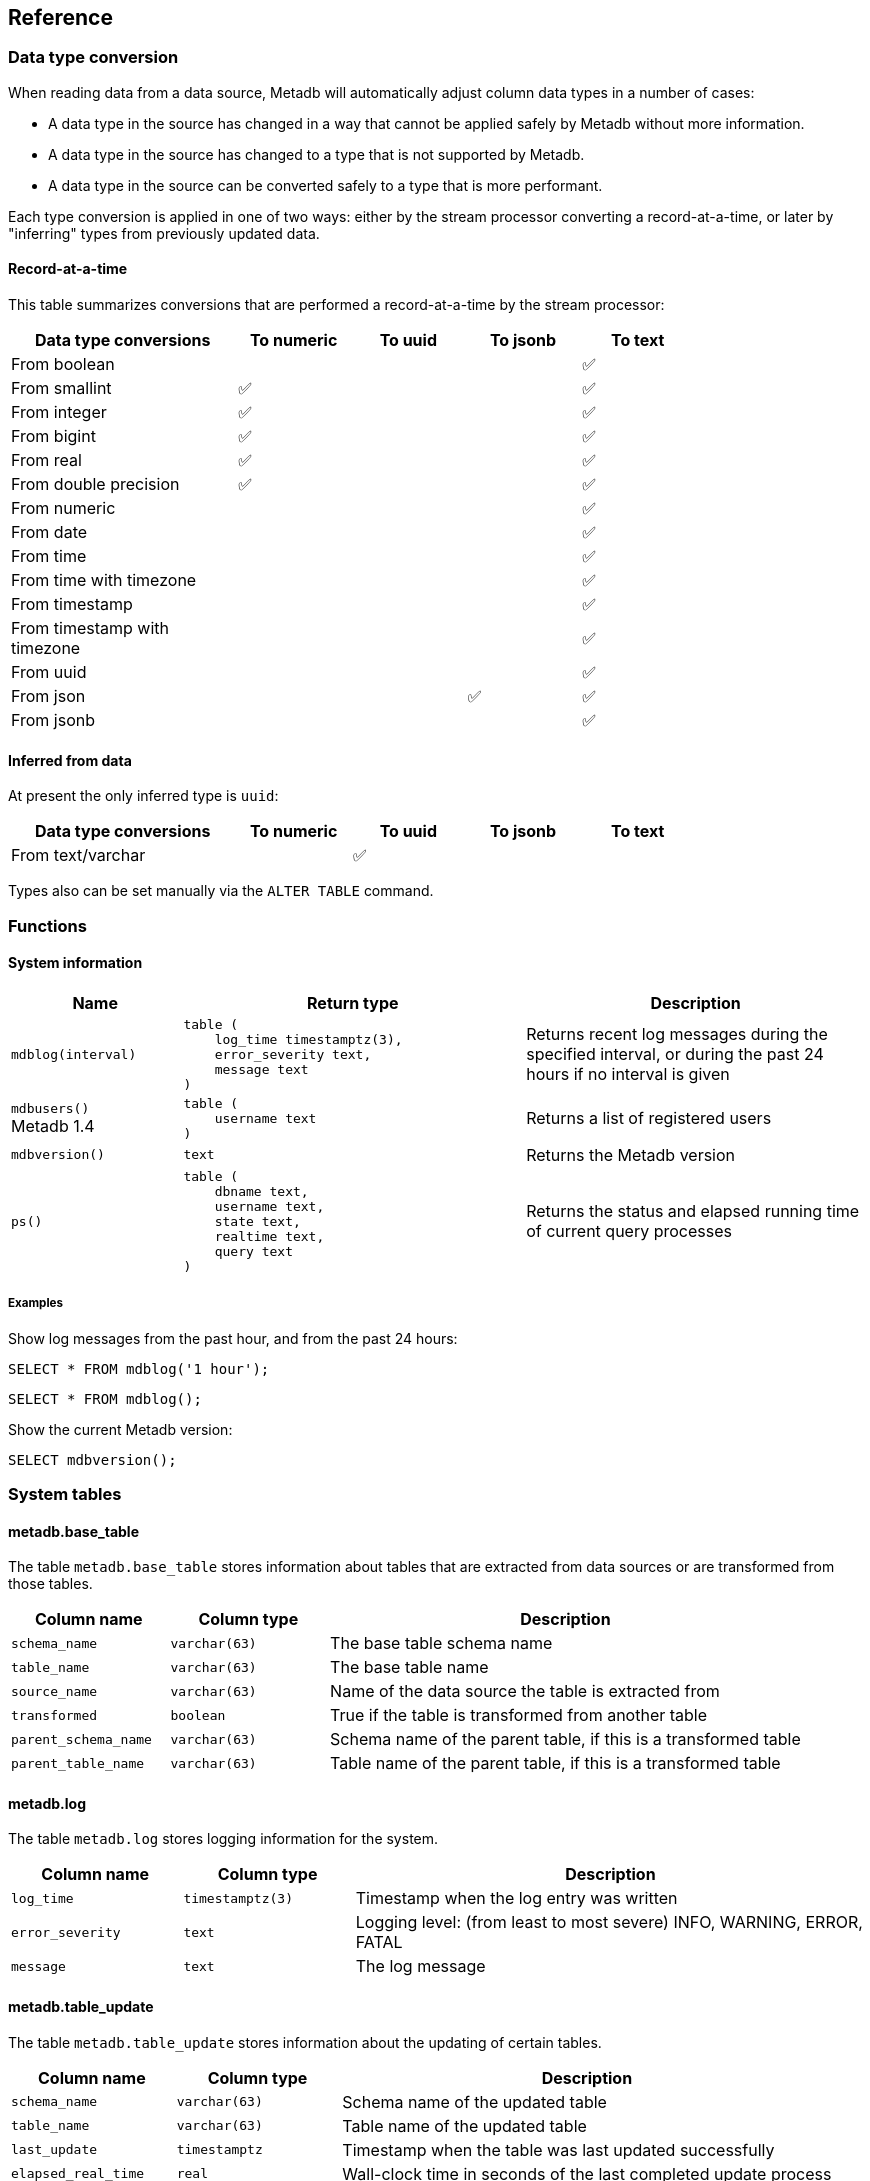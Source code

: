 == Reference

=== Data type conversion

When reading data from a data source, Metadb will automatically adjust
column data types in a number of cases:

* A data type in the source has changed in a way that cannot be
  applied safely by Metadb without more information.

* A data type in the source has changed to a type that is not
  supported by Metadb.

* A data type in the source can be converted safely to a type that is
  more performant.

Each type conversion is applied in one of two ways: either by the
stream processor converting a record-at-a-time, or later by
"inferring" types from previously updated data.

==== Record-at-a-time

This table summarizes conversions that are performed a
record-at-a-time by the stream processor:

[width=80%]
[%header,cols="2,^1,^1,^1,^1"]
|===
|*Data type conversions*
^|*To numeric*
^|*To uuid*
^|*To jsonb*
^|*To text*

|From boolean
|
|
|
|✅

|From smallint
|✅
|
|
|✅

|From integer
|✅
|
|
|✅

|From bigint
|✅
|
|
|✅

|From real
|✅
|
|
|✅

|From double precision
|✅
|
|
|✅

|From numeric
|
|
|
|✅

|From date
|
|
|
|✅

|From time
|
|
|
|✅

|From time with timezone
|
|
|
|✅

|From timestamp
|
|
|
|✅

|From timestamp with timezone
|
|
|
|✅

|From uuid
|
|
|
|✅

|From json
|
|
|✅
|✅

|From jsonb
|
|
|
|✅
|===

==== Inferred from data

At present the only inferred type is `uuid`:

[width=80%]
[%header,cols="2,^1,^1,^1,^1"]
|===
|*Data type conversions*
^|*To numeric*
^|*To uuid*
^|*To jsonb*
^|*To text*

|From text/varchar
|
|✅
|
|
|===

Types also can be set manually via the `ALTER TABLE` command.

=== Functions

==== System information

[%header,cols="1,2l,2"]
|===
|Name
|Return type
|Description

|`mdblog(interval)`
|table (
    log_time timestamptz(3),
    error_severity text,
    message text
)
|Returns recent log messages during the specified interval, or during
 the past 24 hours if no interval is given

|`mdbusers()` +
[.aqua-background]#Metadb 1.4#
|table (
    username text
)
|Returns a list of registered users

|`mdbversion()`
|text
|Returns the Metadb version

|`ps()`
|table (
    dbname text,
    username text,
    state text,
    realtime text,
    query text
)
|Returns the status and elapsed running time of current query
 processes
|===

[discrete]
===== Examples

Show log messages from the past hour, and from the past 24 hours:

----
SELECT * FROM mdblog('1 hour');
----
----
SELECT * FROM mdblog();
----

Show the current Metadb version:

----
SELECT mdbversion();
----

=== System tables

==== metadb.base_table

The table `metadb.base_table` stores information about tables that are
extracted from data sources or are transformed from those tables.

[%header,cols="1,1l,3"]
|===
|Column name
|Column type
|Description

|`schema_name`
|varchar(63)
|The base table schema name

|`table_name`
|varchar(63)
|The base table name

|`source_name`
|varchar(63)
|Name of the data source the table is extracted from

|`transformed`
|boolean
|True if the table is transformed from another table

|`parent_schema_name`
|varchar(63)
|Schema name of the parent table, if this is a transformed table

|`parent_table_name`
|varchar(63)
|Table name of the parent table, if this is a transformed table
|===

==== metadb.log

The table `metadb.log` stores logging information for the system.

[%header,cols="1l,1l,3"]
|===
|Column name
|Column type
|Description

|log_time
|timestamptz(3)
|Timestamp when the log entry was written

|error_severity
|text
|Logging level: (from least to most severe) INFO, WARNING, ERROR,
 FATAL

|message
|text
|The log message
|===

==== metadb.table_update

The table `metadb.table_update` stores information about the updating
of certain tables.

[%header,cols="1,1l,3"]
|===
|Column name
|Column type
|Description

|`schema_name`
|varchar(63)
|Schema name of the updated table

|`table_name`
|varchar(63)
|Table name of the updated table

|`last_update`
|timestamptz
|Timestamp when the table was last updated successfully

|`elapsed_real_time`
|real
|Wall-clock time in seconds of the last completed update process
|===

=== Configuration parameters

[.aqua-background]#Metadb 1.4#

==== external_sql_folio

The `external_sql_folio` parameter sets the Git reference in the
folio-analytics repository to be used for running external SQL.

For example:

----
ALTER SYSTEM SET external_sql_folio = 'refs/tags/v1.8.0';
----

==== external_sql_reshare

The `external_sql_reshare` parameter sets the Git reference in the
folio-reshare repository to be used for running external SQL.

==== kafka_sync_concurrency

The `kafka_sync_concurrency` parameter sets the number of concurrent
Kafka consumers that will run simultaneously during data source
synchronization.  The default is 1.  At present the recommended value
is 1.  This parameter requires restarting the server before it will
take effect.

=== External SQL directives

Metadb allows scheduling external SQL files to run on a regular basis.
At present this feature is enabled automatically when the "folio" or
"reshare" module has been specified in the data source.  Details such
as the location of the SQL files and when they are run are currently
hardcoded but will be configurable in the future.

Each SQL statement should be separated from others by an empty line,
and any tables created should not specify a schema name.

Comment lines beginning with `--metadb:` are used for special
directives; each directive should be on a separate line.

It is suggested that each SQL file begin with a `--metadb:table`
directive, followed by an empty line, for example:

----
--metadb:table library_patrons

DROP TABLE IF EXISTS library_patrons;

CREATE TABLE library_patrons AS
SELECT . . . ;
----

==== --metadb:table

The `--metadb:table` directive declares that the SQL file updates a
specific table.  This allows Metadb to report on the status of the
update in the `metadb.table_update` system table.  The directive takes
the form:

----
--metadb:table <table>
----

The specified table should not contain a schema name.

For example:

----
--metadb:table user_group
----

=== Statements

Metadb extends SQL with statements for configuring and administering
the server.  These statements are only available when connecting to
the Metadb server (not the PostgreSQL server for the underlying
database).

==== ALTER DATA SOURCE

Change the configuration of a data source

[source,subs="verbatim,quotes"]
----
ALTER DATA SOURCE `*_source_name_*`
    OPTIONS ( [ ADD | SET | DROP ] *_option_* ['*_value_*'] [, ... ] )
----

[discrete]
===== Description

ALTER DATA SOURCE changes connection settings for a data source.

NOTE: ALTER DATA SOURCE currently requires restarting the server
before it will take effect.

[discrete]
===== Parameters

[frame=none,grid=none,cols="1,2"]
|===
|`*_source_name_*`
|The name of an existing data source.

|`OPTIONS ( [ ADD \| SET \| DROP ] *_option_* ['*_value_*'] [, ... ] )`
|Connection settings and other configuration options for the data
 source.
|===

[discrete]
===== Options

See CREATE DATA SOURCE

[discrete]
===== Examples

Change the consumer group:

----
ALTER DATA SOURCE sensor OPTIONS (SET consumergroup 'metadb_sensor_1');
----

==== ALTER SYSTEM

[.aqua-background]#Metadb 1.4#

Change a server configuration parameter

[source,subs="verbatim,quotes"]
----
ALTER SYSTEM SET `*_configuration_parameter_*` = `*_value_*`
----

[discrete]
===== Description

`ALTER SYSTEM` changes a server configuration parameter setting.  Some
parameters require restarting the server before they will take effect.
See *Reference > Configuration parameters* for documentation of
available parameters.

Configuration values can be displayed via the `LIST config` command.

[discrete]
===== Parameters

[frame=none,grid=none,cols="1,2"]
|===
|`*_configuration_parameter_*`
|Name of a configuration parameter.

|`*_value_*`
|New value of the parameter.  This is always a string constant.
|===

[discrete]
===== Examples

----
ALTER SYSTEM SET kafka_sync_concurrency = '1';
----

==== ALTER TABLE

Change a table definition

[source,subs="verbatim,quotes"]
----
ALTER TABLE `*_table_name_*`
    ALTER COLUMN `*_column_name_*` TYPE `*_data_type_*`
----

[discrete]
===== Description

ALTER TABLE changes the definition of a table that is extracted from a
data source.

NOTE: ALTER TABLE currently requires restarting the server before it
will take effect.

[discrete]
===== Parameters

[frame=none,grid=none,cols="1,2"]
|===
|`*_table_name_*`
|Schema-qualified name of a main table.

|`*_column_name_*`
|Name of a column to alter.

|`*_data_type_*`
|The new data type of the column.  The only type currently supported
 is `uuid`.
|===

[discrete]
===== Examples

Change a column type to `uuid`:

----
ALTER TABLE library.patron__ ALTER COLUMN patrongroup_id TYPE uuid;
----

==== AUTHORIZE

Enable access to tables generated from an external data source

[source,subs="verbatim,quotes"]
----
AUTHORIZE SELECT
    ON ALL TABLES IN DATA SOURCE `*_source_name_*`
    TO `*_user_name_*`
----

[discrete]
===== Description

The AUTHORIZE command grants access to tables.

NOTE: Beginning with Metadb 1.4, the AUTHORIZE command is no longer
supported.  The new GRANT command can be used instead.

NOTE: AUTHORIZE requires restarting the server before it will take
effect.

[discrete]
===== Parameters

[frame=none,grid=none,cols="1,2"]
|===
|`*_source_name_*`
|The name of an existing data source.

|`*_user_name_*`
|An existing user to be granted the authorization.
|===

[discrete]
===== Examples

----
AUTHORIZE SELECT
    ON ALL TABLES IN DATA SOURCE sensor
    TO beatrice;
----

==== CREATE DATA MAPPING

[.aqua-background]#Metadb 1.4#

Define a new mapping for data transformation

[source,subs="verbatim,quotes"]
----
CREATE DATA MAPPING FOR *_mapping_type_*
    FROM TABLE `*_table_name_*` COLUMN `*_column_name_*` PATH '*_object_path_*'
    TO '*_target_identifier_*'
----

[discrete]
===== Description

CREATE DATA MAPPING defines mapping rules for data transformation.
The output of a mapping is written to a new column or table based on
the specified target identifier.

In JSON mapping, the specified path identifies a JSON object or array
to transform.  For example, the path `'$.a.b'` is used to refer to an
object or array named `b` contained within an object or array named
`a`.  The path `'$'` means the outermost enclosing object.  Note that
an object or array will not be transformed unless all of its parents
are also transformed; for example, a mapping from path `'$.a.b'` will
be applied only if mappings are also defined for both the paths
`'$.a'` and `'$'` within the same table and column.

[discrete]
===== Parameters

[frame=none,grid=none,cols="1,2"]
|===
|`*_mapping_type_*`
|The type of data mapping.  The only type currently supported is
 `json`.

|`*_table_name_*`
|The table to transform.

|`*_column_name_*`
|The column to transform.

|`'*_object_path_*'`
|Path to a JSON object or array.

|`'*_target_identifier_*'`
|A short, lowercase identifier to be used in naming the transformed
 data.  It must be unique for the transformed column; in other words,
 no two paths can be mapped to the same target identifier.
|===

[discrete]
===== Examples

Create JSON mappings to transform an object at `$.metadata` and an
array at `$.tags.tagList`:

image::create_data_mapping.png[]

----
CREATE DATA MAPPING FOR json
    FROM TABLE library.inventory__ COLUMN jsondata PATH '$'
    TO 't';

CREATE DATA MAPPING FOR json
    FROM TABLE library.inventory__ COLUMN jsondata PATH '$.metadata'
    TO 'metadata';

CREATE DATA MAPPING FOR json
    FROM TABLE library.inventory__ COLUMN jsondata PATH '$.tags'
    TO 'tags';

CREATE DATA MAPPING FOR json
    FROM TABLE library.inventory__ COLUMN jsondata PATH '$.tags.tagList'
    TO 'taglist';
----

==== CREATE DATA ORIGIN

Define a new data origin

[source,subs="verbatim,quotes"]
----
CREATE DATA ORIGIN `*_origin_name_*`
----

[discrete]
===== Description

CREATE DATA ORIGIN defines a new origin.  An origin name can be stored
by Metadb in the `__origin` column to tag individual records.  The use
and meaning of origins are typically defined by the application or by
a Metadb module, but in general origins allow grouping data
independently of data sources.  This can be useful because data
sources may be dictated by how the data are collected,
e.g. geographically in a sensor network.

[discrete]
===== Parameters

[frame=none,grid=none,cols="1,2"]
|===
|`*_origin_name_*`
|A unique name for the data origin to be created.
|===

[discrete]
===== Examples

Create a new origin `test_origin`:

----
CREATE DATA ORIGIN test_origin;
----

==== CREATE DATA SOURCE

Define a new external data source

[source,subs="verbatim,quotes"]
----
CREATE DATA SOURCE `*_source_name_*` TYPE *_source_type_*
    OPTIONS ( *_option_* '*_value_*' [, ... ] )
----

[discrete]
===== Description

CREATE DATA SOURCE defines connection settings for an external data
source.

The new data source starts out in synchronizing mode, which pauses
periodic transforms and running external SQL.  After no new snapshot
records have been received for a significant period of time, which
suggests that the initial snapshot has likely finished streaming, the
message "source snapshot complete (deadline exceeded)" will be written
to the log.  To complete the synchronization, the Metadb server should
be stopped in order to run `metadb endsync`, and after the "endsync"
has completed, the Metadb server can be started again.

[discrete]
===== Parameters

[frame=none,grid=none,cols="1,2"]
|===
|`*_source_name_*`
|A unique name for the data source to be created.

|`*_source_type_*`
|The type of data source.  The only type currently supported is
 `kafka`.

|`OPTIONS ( *_option_* '*_value_*' [, ... ] )`
|Connection settings and other configuration options for the data
 source.
|===

[discrete]
===== Options for data source type "kafka"

[frame=none,grid=none,cols="1,3"]
|===
|`brokers`
|Kafka bootstrap servers (comma-separated list).

|`security`
|Security protocol: `'ssl'` or `'plaintext'`.  The default is `'ssl'`.

|`topics`
|Regular expressions matching Kafka topics to read (comma-separated
 list).

|`consumergroup`
|Kafka consumer group ID.

|`schemapassfilter`
|Regular expressions matching schema names to accept (comma-separated
 list).

|`schemastopfilter`
|Regular expressions matching schema names to ignore (comma-separated
 list).

|`tablestopfilter`
|Regular expressions matching table names to ignore (comma-separated
 list).

|`trimschemaprefix`
|Prefix to remove from schema names.

|`addschemaprefix`
|Prefix to add to schema names.

|`map_public_schema` +
[.aqua-background]#Metadb 1.4#
|Set a new target schema for tables originating in the `public`
 schema.  For these tables, `addschemaprefix` will not be added to the
 target schema if `map_public_schema` is set.

|`module`
|Name of pre-defined configuration.
|===

[discrete]
===== Examples

Create `sensor` as a `kafka` data source:

----
CREATE DATA SOURCE sensor TYPE kafka OPTIONS (
    brokers 'kafka:29092',
    topics '^metadb_sensor_1\.',
    consumergroup 'metadb_sensor_1_1',
    addschemaprefix 'sensor_',
    tablestopfilter '^testing\.air_temp$,^testing\.air_temp_avg$'
);
----

==== CREATE SCHEMA

[.aqua-background]#Metadb 1.4#

Define a new schema

[source,subs="verbatim,quotes"]
----
CREATE SCHEMA FOR USER `*_user_name_*`
----

[discrete]
===== Description

CREATE SCHEMA defines a new schema.  At present this command only
supports creating a user schema, which serves as a workspace for a
user.

[discrete]
====== User schemas

Typically user schemas are created automatically by CREATE USER.
However, if a user already exists and is registered, but does not have
a user schema, CREATE SCHEMA can be used to create it.

[discrete]
===== Parameters

[frame=none,grid=none,cols="1,2"]
|===
|`*_user_name_*`
|The name of the user, which will also be the name of the new schema.
|===

[discrete]
===== Examples

Register an existing user `jane` and create its user schema:

----
REGISTER USER jane;

CREATE SCHEMA FOR USER jane;
----

==== CREATE USER

Define a new database user

[source,subs="verbatim,quotes"]
----
CREATE USER `*_user_name_*` WITH *_option_* '*_value_*' [, ... ]
----

[discrete]
===== Description

CREATE USER defines a new database user and registers it with the
Metadb instance, which allows it to receive access privileges.  In
addition, CREATE USER creates a schema having the same name as the
user, if the schema does not exist, and grants the user privileges on
the schema.  The schema is intended as a workspace for the user.

If a user already exists but is not registered or does not have a user
schema, CREATE USER cannot be used to complete the process.  Instead,
REGISTER USER and CREATE SCHEMA FOR USER are provided for this
purpose.

[discrete]
===== Parameters

[frame=none,grid=none,cols="1,2"]
|===
|`*_user_name_*`
|The name of the new user.

|`WITH ( *_option_* '*_value_*' [, ... ] )`
|Configuration options for the new user.
|===

[discrete]
===== Options

[frame=none,grid=none,cols="1,3"]
|===
|`password`
|Sets the user's password.

|`comment`
|Stores a comment about the user, e.g. the user's real name.  The
comment can be viewed in psql using the `\du+` command, or in other
user interfaces.
|===

[discrete]
===== Examples

Create a user `wegg` and add it to this Metadb instance:

----
CREATE USER wegg WITH PASSWORD 'LZn2DCajcNHpGR3ZXWHD', COMMENT 'Silas Wegg';
----

==== DEREGISTER USER

[.aqua-background]#Metadb 1.4#

Deregister a user from having database privileges

[source,subs="verbatim,quotes"]
----
DEREGISTER USER `*_user_name_*`
----

[discrete]
===== Description

DEREGISTER USER removes the ability to have database privileges from a
user that was previously added with REGISTER USER.  It automatically
executes REVOKE ACCESS ON ALL and also prevents subsequent GRANT
commands.

[discrete]
===== Parameters

[frame=none,grid=none,cols="1,2"]
|===
|`*_user_name_*`
|The name of the user to deregister.
|===

[discrete]
===== Examples

----
DEREGISTER USER wegg;
----

==== DROP DATA SOURCE

Remove a data source configuration

[source,subs="verbatim,quotes"]
----
DROP DATA SOURCE `*_source_name_*`
----

[discrete]
===== Description

DROP DATA SOURCE removes a data source configuration.

NOTE: DROP DATA SOURCE currently requires restarting the server before
it will take effect.

[discrete]
===== Parameters

[frame=none,grid=none,cols="1,2"]
|===
|`*_source_name_*`
|The name of an existing data source.
|===

[discrete]
===== Examples

Drop a data source `sensor`:

----
DROP DATA SOURCE sensor;
----

==== DROP USER

[.aqua-background]#Metadb 1.4#

Remove a database user

[source,subs="verbatim,quotes"]
----
DROP USER `*_user_name_*`
----

[discrete]
===== Description

DROP USER removes a database user.  Before doing so, it attempts to
find and revoke most authorizations held by the user that would
typically prevent it from being removed.

If a user is registered in more than one Metadb instance, DROP USER
will not be able to remove all authorizations.  In that case, use
DEREGISTER USER in each of the instances, and then issue DROP USER.

[discrete]
===== Parameters

[frame=none,grid=none,cols="1,2"]
|===
|`*_user_name_*`
|The name of the user to be removed.
|===

[discrete]
===== Examples

Remove a user `wegg`:

----
DROP USER wegg;
----

==== GRANT

[.aqua-background]#Metadb 1.4#

Enable access to data

[source,subs="verbatim,quotes"]
----
GRANT ACCESS
    ON { TABLE `*_table_name_*` | FUNCTION `*_function_name_*` | ALL }
    TO `*_user_name_*`
----

[discrete]
===== Description

The GRANT command grants a user access privileges to Metadb-managed
tables and functions.  It differs from a SQL GRANT command in that the
privileges continue to be valid if a table or function is dropped and
recreated.

WARNING: The command GRANT ACCESS ON ALL allows a user to access all
Metadb-managed tables and functions.

[discrete]
===== Parameters

[frame=none,grid=none,cols="1,2"]
|===
|`*_table_name_*`
|An existing table.

|`*_function_name_*`
|An existing function.

|`*_user_name_*`
|An existing user to be granted access.
|===

[discrete]
===== Examples

To grant a user `anna` access to a single table:

----
GRANT ACCESS ON TABLE library.patrongroup TO anna;
----

To grant a user `bob` access only to a single table and to nothing
else:

----
REVOKE ACCESS ON ALL FROM bob;

GRANT ACCESS ON TABLE library.patrongroup TO bob;
----

==== LIST

Show the value of a system variable

[source,subs="verbatim,quotes"]
----
LIST `*_name_*`
----

[discrete]
===== Description

LIST shows the current setting of various system configurations and
other variables.

[discrete]
===== Parameters

[frame=none,grid=none,cols="1,3,8"]
|===
|`*_name_*`
|
|

|
|`config`
|Server configuration parameter settings.

|
|`data_mappings`
|Configured data mappings.

|
|`data_origins`
|Configured data origins.

|
|`data_sources`
|Configured data sources.

|
|`status`
|Current status of system components.
|===

[discrete]
===== Examples

----
LIST status;
----

==== REGISTER USER

[.aqua-background]#Metadb 1.4#

Register an existing user to receive database privileges

[source,subs="verbatim,quotes"]
----
REGISTER USER `*_user_name_*`
----

[discrete]
===== Description

REGISTER USER associates an existing user with the Metadb instance.
This has the effect of allowing the user to be granted privileges in
the database via the GRANT command.

Normally there is no need to issue REGISTER USER, because CREATE USER
executes it automatically.  However, if an existing user was created
in some other way, REGISTER USER can enable it for the Metadb
instance.

[discrete]
===== Parameters

[frame=none,grid=none,cols="1,2"]
|===
|`*_user_name_*`
|The name of the user to register.
|===

[discrete]
===== Examples

----
REGISTER USER beatrice;
----

==== REVOKE

[.aqua-background]#Metadb 1.4#

Disable access to data

[source,subs="verbatim,quotes"]
----
REVOKE ACCESS
    ON { TABLE `*_table_name_*` | FUNCTION `*_function_name_*` | ALL }
    FROM `*_user_name_*`
----

[discrete]
===== Description

The REVOKE command revokes access to tables.

[discrete]
===== Parameters

[frame=none,grid=none,cols="1,2"]
|===
|`*_table_name_*`
|An existing table.

|`*_function_name_*`
|An existing function.

|`*_user_name_*`
|An existing user that will have access removed.
|===

[discrete]
===== Examples

To disable access by a user `bob` to a table:

----
REVOKE ACCESS ON TABLE library.patrongroup FROM bob;
----
